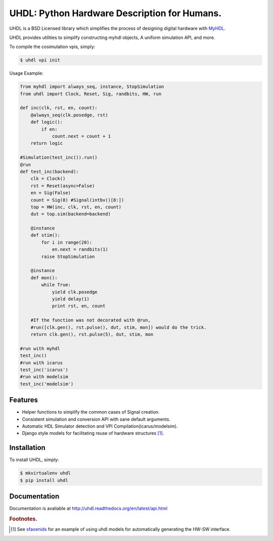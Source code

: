 =============================================
UHDL: Python Hardware Description for Humans.
=============================================

.. image:: https://badge.fury.io/py/uhdl.png
    :target: http://badge.fury.io/py/uhdl
    
.. image:: https://travis-ci.org/jck/uhdl.png?branch=master
        :target: https://travis-ci.org/jck/uhdl

.. image:: https://pypip.in/d/uhdl/badge.png
        :target: https://crate.io/packages/uhdl?version=latest


UHDL is a BSD Licensed library which simplifies the process of designing
digital hardware with MyHDL_.

UHDL provides utilities to simplify constructing myhdl objects, A uniform
simulation API, and more.

To compile the cosimulation vpis, simply:

.. code-block:: bash

    $ uhdl vpi init

Usage Example:


.. code-block:: python

    from myhdl import always_seq, instance, StopSimulation
    from uhdl import Clock, Reset, Sig, randbits, HW, run

    def inc(clk, rst, en, count):
        @always_seq(clk.posedge, rst)
        def logic():
            if en:
                count.next = count + 1
        return logic

    #Simulation(test_inc()).run()
    @run
    def test_inc(backend):
        clk = Clock()
        rst = Reset(async=False)
        en = Sig(False)
        count = Sig(8) #Signal(intbv()[8:])
        top = HW(inc, clk, rst, en, count)
        dut = top.sim(backend=backend)

        @instance
        def stim():
            for i in range(20):
                en.next = randbits(1)
            raise StopSimulation

        @instance
        def mon():
            while True:
                yield clk.posedge
                yield delay(1)
                print rst, en, count

        #If the function was not decorated with @run, 
        #run([clk.gen(), rst.pulse(), dut, stim, mon]) would do the trick.
        return clk.gen(), rst.pulse(5), dut, stim, mon

    #run with myhdl
    test_inc()
    #run with icarus
    test_inc('icarus')
    #run with modelsim
    test_inc('modelsim')

Features
--------
- Helper functions to simplify the common cases of Signal creation.
- Consistent simulation and conversion API with sane default arguments.
- Automatic HDL Simulator detection and VPI Compilation(icarus/modelsim).
- Django style models for facilitating reuse of hardware structures [#sf]_.


Installation
------------
To install UHDL, simply:

.. code-block:: bash

    $ mkvirtualenv uhdl
    $ pip install uhdl

Documentation
-------------
Documentation is avaliable at http://uhdl.readthedocs.org/en/latest/api.html

.. rubric:: Footnotes.
.. [#sf] See sfaoenids_ for an example of using uhdl models for automatically 
    generating the HW-SW interface.

.. _MyHDL: http://myhdl.org/
.. _sfaoenids: https://github.com/jck/sfaoenids
